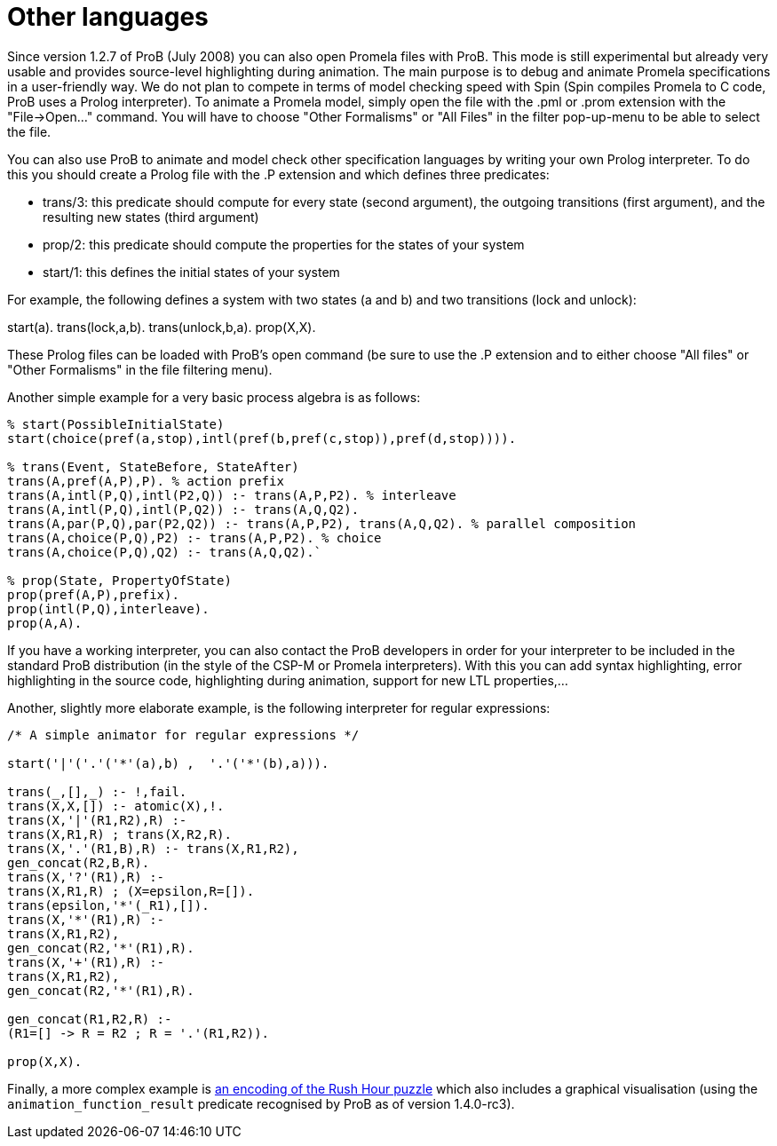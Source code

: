 

[[other-languages]]
= Other languages

Since version
1.2.7 of ProB (July 2008) you can also open Promela files with ProB.
This mode is still experimental but already very usable and provides
source-level highlighting during animation. The main purpose is to debug
and animate Promela specifications in a user-friendly way. We do not
plan to compete in terms of model checking speed with Spin (Spin
compiles Promela to C code, ProB uses a Prolog interpreter). To animate
a Promela model, simply open the file with the .pml or .prom extension
with the "File->Open..." command. You will have to choose "Other
Formalisms" or "All Files" in the filter pop-up-menu to be able to
select the file.

You can also use ProB to animate and model check other specification
languages by writing your own Prolog interpreter. To do this you should
create a Prolog file with the .P extension and which defines three
predicates:

* trans/3: this predicate should compute for every state (second
argument), the outgoing transitions (first argument), and the resulting
new states (third argument)
* prop/2: this predicate should compute the properties for the states of
your system
* start/1: this defines the initial states of your system

For example, the following defines a system with two states (a and b)
and two transitions (lock and unlock):

start(a). trans(lock,a,b). trans(unlock,b,a). prop(X,X).

These Prolog files can be loaded with ProB's open command (be sure to
use the .P extension and to either choose "All files" or "Other
Formalisms" in the file filtering menu).

Another simple example for a very basic process algebra is as follows:

....
% start(PossibleInitialState)
start(choice(pref(a,stop),intl(pref(b,pref(c,stop)),pref(d,stop)))).

% trans(Event, StateBefore, StateAfter)
trans(A,pref(A,P),P). % action prefix
trans(A,intl(P,Q),intl(P2,Q)) :- trans(A,P,P2). % interleave
trans(A,intl(P,Q),intl(P,Q2)) :- trans(A,Q,Q2).
trans(A,par(P,Q),par(P2,Q2)) :- trans(A,P,P2), trans(A,Q,Q2). % parallel composition
trans(A,choice(P,Q),P2) :- trans(A,P,P2). % choice
trans(A,choice(P,Q),Q2) :- trans(A,Q,Q2).`

% prop(State, PropertyOfState)
prop(pref(A,P),prefix).
prop(intl(P,Q),interleave).
prop(A,A).
....

If you have a working interpreter, you can also contact the ProB
developers in order for your interpreter to be included in the standard
ProB distribution (in the style of the CSP-M or Promela interpreters).
With this you can add syntax highlighting, error highlighting in the
source code, highlighting during animation, support for new LTL
properties,...

Another, slightly more elaborate example, is the following interpreter
for regular expressions:

....
/* A simple animator for regular expressions */

start('|'('.'('*'(a),b) ,  '.'('*'(b),a))).

trans(_,[],_) :- !,fail.
trans(X,X,[]) :- atomic(X),!.
trans(X,'|'(R1,R2),R) :-
trans(X,R1,R) ; trans(X,R2,R).
trans(X,'.'(R1,B),R) :- trans(X,R1,R2),
gen_concat(R2,B,R).
trans(X,'?'(R1),R) :-
trans(X,R1,R) ; (X=epsilon,R=[]).
trans(epsilon,'*'(_R1),[]).
trans(X,'*'(R1),R) :-
trans(X,R1,R2),
gen_concat(R2,'*'(R1),R).
trans(X,'+'(R1),R) :-
trans(X,R1,R2),
gen_concat(R2,'*'(R1),R).

gen_concat(R1,R2,R) :-
(R1=[] -> R = R2 ; R = '.'(R1,R2)).

prop(X,X).
....

Finally, a more complex example is link:/Rush_Hour_XTL[an encoding of
the Rush Hour puzzle] which also includes a graphical visualisation
(using the `animation_function_result` predicate recognised by ProB as
of version 1.4.0-rc3).
